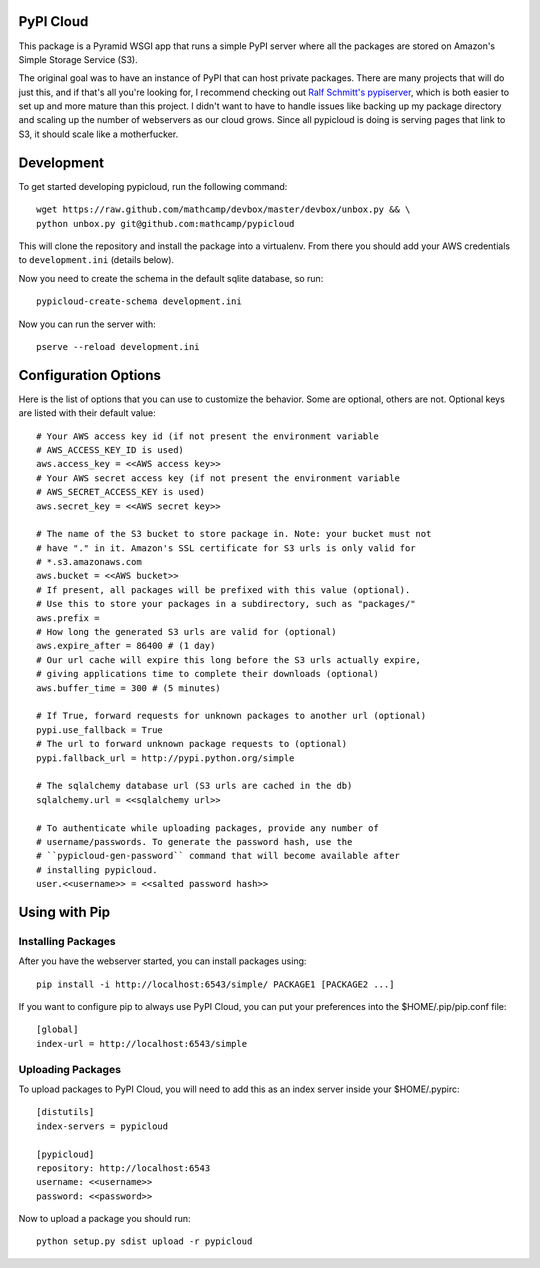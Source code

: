 PyPI Cloud
==========
This package is a Pyramid WSGI app that runs a simple PyPI server where all the
packages are stored on Amazon's Simple Storage Service (S3).

The original goal was to have an instance of PyPI that can host private
packages. There are many projects that will do just this, and if that's all
you're looking for, I recommend checking out `Ralf Schmitt's pypiserver
<https://github.com/schmir/pypiserver>`_, which is both easier to set up and
more mature than this project. I didn't want to have to handle issues like
backing up my package directory and scaling up the number of webservers as our
cloud grows. Since all pypicloud is doing is serving pages that link to S3, it
should scale like a motherfucker.

Development
===========
To get started developing pypicloud, run the following command::

    wget https://raw.github.com/mathcamp/devbox/master/devbox/unbox.py && \
    python unbox.py git@github.com:mathcamp/pypicloud

This will clone the repository and install the package into a virtualenv. From
there you should add your AWS credentials to ``development.ini`` (details below).

Now you need to create the schema in the default sqlite database, so run::

    pypicloud-create-schema development.ini

Now you can run the server with::

    pserve --reload development.ini

Configuration Options
=====================
Here is the list of options that you can use to customize the behavior. Some
are optional, others are not. Optional keys are listed with their default
value::

    # Your AWS access key id (if not present the environment variable
    # AWS_ACCESS_KEY_ID is used)
    aws.access_key = <<AWS access key>>
    # Your AWS secret access key (if not present the environment variable
    # AWS_SECRET_ACCESS_KEY is used)
    aws.secret_key = <<AWS secret key>>

    # The name of the S3 bucket to store package in. Note: your bucket must not
    # have "." in it. Amazon's SSL certificate for S3 urls is only valid for
    # *.s3.amazonaws.com
    aws.bucket = <<AWS bucket>>
    # If present, all packages will be prefixed with this value (optional).
    # Use this to store your packages in a subdirectory, such as "packages/"
    aws.prefix =
    # How long the generated S3 urls are valid for (optional)
    aws.expire_after = 86400 # (1 day)
    # Our url cache will expire this long before the S3 urls actually expire,
    # giving applications time to complete their downloads (optional)
    aws.buffer_time = 300 # (5 minutes)

    # If True, forward requests for unknown packages to another url (optional)
    pypi.use_fallback = True
    # The url to forward unknown package requests to (optional)
    pypi.fallback_url = http://pypi.python.org/simple

    # The sqlalchemy database url (S3 urls are cached in the db)
    sqlalchemy.url = <<sqlalchemy url>>

    # To authenticate while uploading packages, provide any number of
    # username/passwords. To generate the password hash, use the
    # ``pypicloud-gen-password`` command that will become available after
    # installing pypicloud.
    user.<<username>> = <<salted password hash>>

Using with Pip
==============

Installing Packages
-------------------
After you have the webserver started, you can install packages using::

    pip install -i http://localhost:6543/simple/ PACKAGE1 [PACKAGE2 ...]

If you want to configure pip to always use PyPI Cloud, you can put your
preferences into the $HOME/.pip/pip.conf file::

    [global]
    index-url = http://localhost:6543/simple

Uploading Packages
------------------
To upload packages to PyPI Cloud, you will need to add this as an index server
inside your $HOME/.pypirc::

    [distutils]
    index-servers = pypicloud

    [pypicloud]
    repository: http://localhost:6543
    username: <<username>>
    password: <<password>>

Now to upload a package you should run::

    python setup.py sdist upload -r pypicloud
